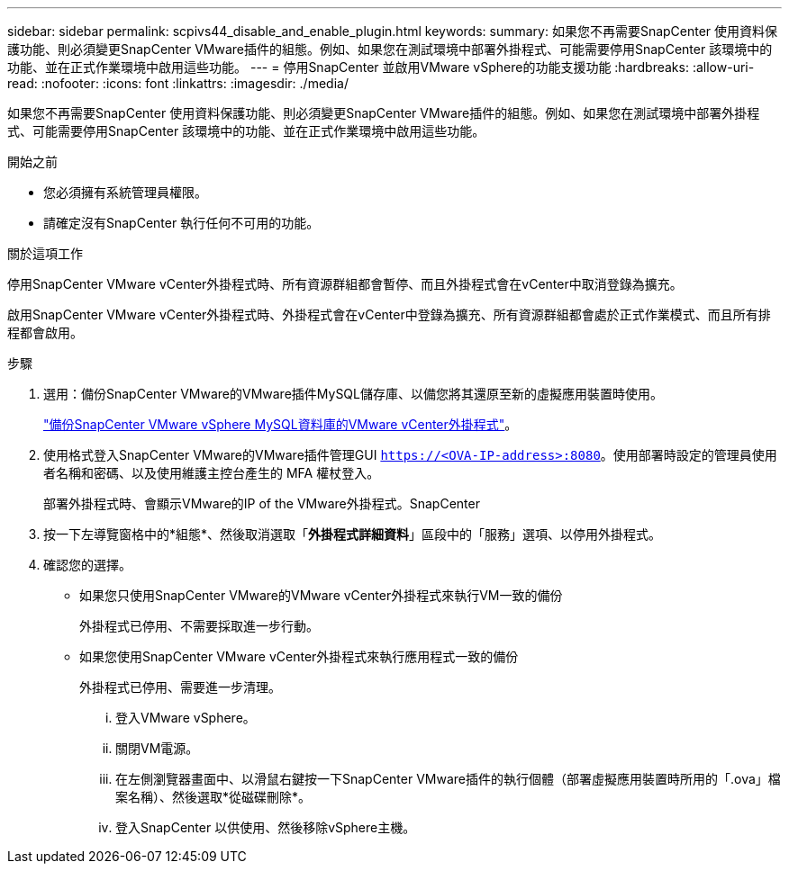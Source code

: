 ---
sidebar: sidebar 
permalink: scpivs44_disable_and_enable_plugin.html 
keywords:  
summary: 如果您不再需要SnapCenter 使用資料保護功能、則必須變更SnapCenter VMware插件的組態。例如、如果您在測試環境中部署外掛程式、可能需要停用SnapCenter 該環境中的功能、並在正式作業環境中啟用這些功能。 
---
= 停用SnapCenter 並啟用VMware vSphere的功能支援功能
:hardbreaks:
:allow-uri-read: 
:nofooter: 
:icons: font
:linkattrs: 
:imagesdir: ./media/


[role="lead"]
如果您不再需要SnapCenter 使用資料保護功能、則必須變更SnapCenter VMware插件的組態。例如、如果您在測試環境中部署外掛程式、可能需要停用SnapCenter 該環境中的功能、並在正式作業環境中啟用這些功能。

.開始之前
* 您必須擁有系統管理員權限。
* 請確定沒有SnapCenter 執行任何不可用的功能。


.關於這項工作
停用SnapCenter VMware vCenter外掛程式時、所有資源群組都會暫停、而且外掛程式會在vCenter中取消登錄為擴充。

啟用SnapCenter VMware vCenter外掛程式時、外掛程式會在vCenter中登錄為擴充、所有資源群組都會處於正式作業模式、而且所有排程都會啟用。

.步驟
. 選用：備份SnapCenter VMware的VMware插件MySQL儲存庫、以備您將其還原至新的虛擬應用裝置時使用。
+
link:scpivs44_back_up_the_snapcenter_plug-in_for_vmware_vsphere_mysql_database.html["備份SnapCenter VMware vSphere MySQL資料庫的VMware vCenter外掛程式"]。

. 使用格式登入SnapCenter VMware的VMware插件管理GUI `https://<OVA-IP-address>:8080`。使用部署時設定的管理員使用者名稱和密碼、以及使用維護主控台產生的 MFA 權杖登入。
+
部署外掛程式時、會顯示VMware的IP of the VMware外掛程式。SnapCenter

. 按一下左導覽窗格中的*組態*、然後取消選取「*外掛程式詳細資料*」區段中的「服務」選項、以停用外掛程式。
. 確認您的選擇。
+
** 如果您只使用SnapCenter VMware的VMware vCenter外掛程式來執行VM一致的備份
+
外掛程式已停用、不需要採取進一步行動。

** 如果您使用SnapCenter VMware vCenter外掛程式來執行應用程式一致的備份
+
外掛程式已停用、需要進一步清理。

+
... 登入VMware vSphere。
... 關閉VM電源。
... 在左側瀏覽器畫面中、以滑鼠右鍵按一下SnapCenter VMware插件的執行個體（部署虛擬應用裝置時所用的「.ova」檔案名稱）、然後選取*從磁碟刪除*。
... 登入SnapCenter 以供使用、然後移除vSphere主機。





